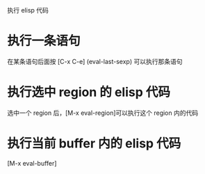 执行 elisp 代码

* 执行一条语句
在某条语句后面按 [C-x C-e] (eval-last-sexp) 可以执行那条语句

* 执行选中 region 的 elisp 代码
选中一个 region 后，[M-x eval-region]可以执行这个 region 内的代码

* 执行当前 buffer 内的 elisp 代码
[M-x eval-buffer]


